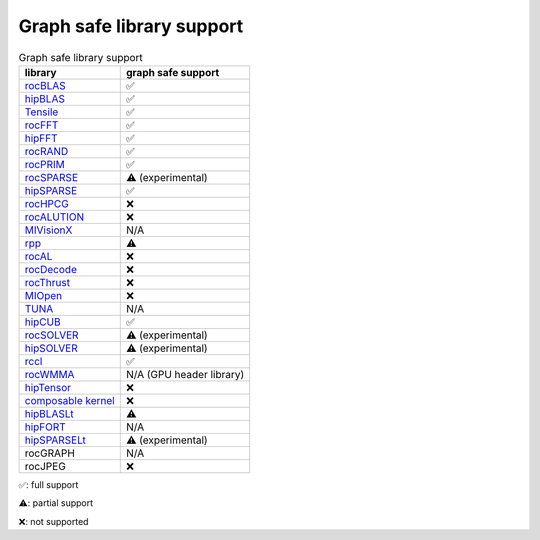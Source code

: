 .. meta::
    :description: This page lists supported graph safe ROCm libraries.
    :keywords: AMD, ROCm, HIP, hipGRAPH

********************************************************************************
Graph safe library support
********************************************************************************

.. list-table:: Graph safe library support
    :header-rows: 1

    *
      - library
      - graph safe support
    * 
      - `rocBLAS <https://github.com/ROCm/rocBLAS>`_
      - ✅
    * 
      - `hipBLAS <https://github.com/ROCm/hipBLAS>`_
      - ✅
    * 
      - `Tensile <https://github.com/ROCm/Tensile>`_
      - ✅
    * 
      - `rocFFT <https://github.com/ROCm/rocFFT>`_
      - ✅
    * 
      - `hipFFT <https://github.com/ROCm/hipFFT>`_
      - ✅
    * 
      - `rocRAND <https://github.com/ROCm/rocRAND>`_
      - ✅
    * 
      - `rocPRIM <https://github.com/ROCm/rocPRIM>`_
      - ✅
    * 
      - `rocSPARSE <https://github.com/ROCm/rocSPARSE>`_
      - ⚠️ (experimental)
    * 
      - `hipSPARSE <https://github.com/ROCm/hipSPARSE>`_
      - ✅
    * 
      - `rocHPCG <https://github.com/ROCm/rocHPCG>`_
      - ❌
    * 
      - `rocALUTION <https://github.com/ROCm/rocALUTION>`_
      - ❌
    * 
      - `MIVisionX <https://github.com/ROCm/MIVisionX>`_
      - N/A
    * 
      - `rpp <https://github.com/ROCm/rpp>`_
      - ⚠️
    * 
      - `rocAL <https://github.com/ROCm/rocAL>`_
      - ❌
    * 
      - `rocDecode <https://github.com/ROCm/rocDecode>`_
      - ❌
    * 
      - `rocThrust <https://github.com/ROCm/rocThrust>`_
      - ❌
    * 
      - `MIOpen <https://github.com/ROCm/MIOpen>`_
      - ❌
    * 
      - `TUNA <https://github.com/ROCm/MITuna>`_
      - N/A
    * 
      - `hipCUB <https://github.com/ROCm/hipCUB>`_
      - ✅
    * 
      - `rocSOLVER <https://github.com/ROCm/rocSOLVER>`_
      - ⚠️ (experimental)
    * 
      - `hipSOLVER <https://github.com/ROCm/hipSOLVER>`_
      - ⚠️ (experimental)
    * 
      - `rccl <https://github.com/ROCm/rccl>`_
      - ✅
    * 
      - `rocWMMA <https://github.com/ROCm/rocWMMA>`_
      - N/A (GPU header library)
    * 
      - `hipTensor <https://github.com/ROCm/hipTensor>`_
      - ❌
    * 
      - `composable kernel <https://github.com/ROCm/composable_kernel>`_
      - ❌
    * 
      - `hipBLASLt <https://github.com/ROCm/hipBLASLt>`_
      - ⚠️
    * 
      - `hipFORT <https://github.com/ROCm/hipFORT>`_
      - N/A
    * 
      - `hipSPARSELt <https://github.com/ROCm/hipSPARSELt>`_
      - ⚠️ (experimental)
    * 
      - rocGRAPH
      - N/A
    * 
      - rocJPEG
      - ❌

✅: full support

⚠️: partial support

❌: not supported